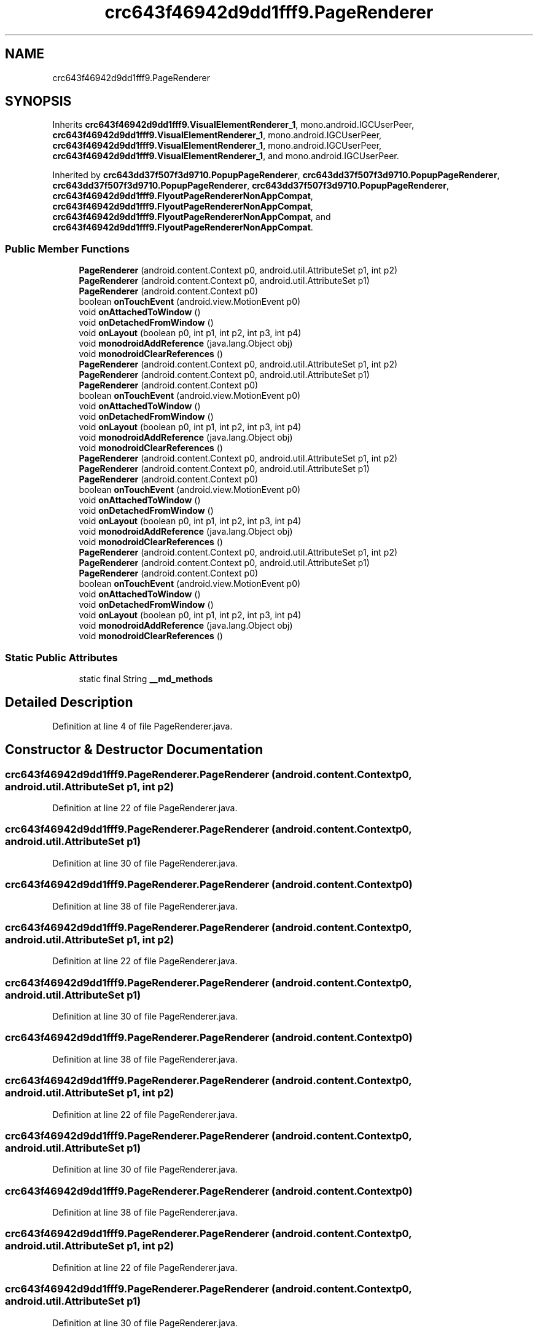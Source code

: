 .TH "crc643f46942d9dd1fff9.PageRenderer" 3 "Thu Apr 29 2021" "Version 1.0" "Green Quake" \" -*- nroff -*-
.ad l
.nh
.SH NAME
crc643f46942d9dd1fff9.PageRenderer
.SH SYNOPSIS
.br
.PP
.PP
Inherits \fBcrc643f46942d9dd1fff9\&.VisualElementRenderer_1\fP, mono\&.android\&.IGCUserPeer, \fBcrc643f46942d9dd1fff9\&.VisualElementRenderer_1\fP, mono\&.android\&.IGCUserPeer, \fBcrc643f46942d9dd1fff9\&.VisualElementRenderer_1\fP, mono\&.android\&.IGCUserPeer, \fBcrc643f46942d9dd1fff9\&.VisualElementRenderer_1\fP, and mono\&.android\&.IGCUserPeer\&.
.PP
Inherited by \fBcrc643dd37f507f3d9710\&.PopupPageRenderer\fP, \fBcrc643dd37f507f3d9710\&.PopupPageRenderer\fP, \fBcrc643dd37f507f3d9710\&.PopupPageRenderer\fP, \fBcrc643dd37f507f3d9710\&.PopupPageRenderer\fP, \fBcrc643f46942d9dd1fff9\&.FlyoutPageRendererNonAppCompat\fP, \fBcrc643f46942d9dd1fff9\&.FlyoutPageRendererNonAppCompat\fP, \fBcrc643f46942d9dd1fff9\&.FlyoutPageRendererNonAppCompat\fP, and \fBcrc643f46942d9dd1fff9\&.FlyoutPageRendererNonAppCompat\fP\&.
.SS "Public Member Functions"

.in +1c
.ti -1c
.RI "\fBPageRenderer\fP (android\&.content\&.Context p0, android\&.util\&.AttributeSet p1, int p2)"
.br
.ti -1c
.RI "\fBPageRenderer\fP (android\&.content\&.Context p0, android\&.util\&.AttributeSet p1)"
.br
.ti -1c
.RI "\fBPageRenderer\fP (android\&.content\&.Context p0)"
.br
.ti -1c
.RI "boolean \fBonTouchEvent\fP (android\&.view\&.MotionEvent p0)"
.br
.ti -1c
.RI "void \fBonAttachedToWindow\fP ()"
.br
.ti -1c
.RI "void \fBonDetachedFromWindow\fP ()"
.br
.ti -1c
.RI "void \fBonLayout\fP (boolean p0, int p1, int p2, int p3, int p4)"
.br
.ti -1c
.RI "void \fBmonodroidAddReference\fP (java\&.lang\&.Object obj)"
.br
.ti -1c
.RI "void \fBmonodroidClearReferences\fP ()"
.br
.ti -1c
.RI "\fBPageRenderer\fP (android\&.content\&.Context p0, android\&.util\&.AttributeSet p1, int p2)"
.br
.ti -1c
.RI "\fBPageRenderer\fP (android\&.content\&.Context p0, android\&.util\&.AttributeSet p1)"
.br
.ti -1c
.RI "\fBPageRenderer\fP (android\&.content\&.Context p0)"
.br
.ti -1c
.RI "boolean \fBonTouchEvent\fP (android\&.view\&.MotionEvent p0)"
.br
.ti -1c
.RI "void \fBonAttachedToWindow\fP ()"
.br
.ti -1c
.RI "void \fBonDetachedFromWindow\fP ()"
.br
.ti -1c
.RI "void \fBonLayout\fP (boolean p0, int p1, int p2, int p3, int p4)"
.br
.ti -1c
.RI "void \fBmonodroidAddReference\fP (java\&.lang\&.Object obj)"
.br
.ti -1c
.RI "void \fBmonodroidClearReferences\fP ()"
.br
.ti -1c
.RI "\fBPageRenderer\fP (android\&.content\&.Context p0, android\&.util\&.AttributeSet p1, int p2)"
.br
.ti -1c
.RI "\fBPageRenderer\fP (android\&.content\&.Context p0, android\&.util\&.AttributeSet p1)"
.br
.ti -1c
.RI "\fBPageRenderer\fP (android\&.content\&.Context p0)"
.br
.ti -1c
.RI "boolean \fBonTouchEvent\fP (android\&.view\&.MotionEvent p0)"
.br
.ti -1c
.RI "void \fBonAttachedToWindow\fP ()"
.br
.ti -1c
.RI "void \fBonDetachedFromWindow\fP ()"
.br
.ti -1c
.RI "void \fBonLayout\fP (boolean p0, int p1, int p2, int p3, int p4)"
.br
.ti -1c
.RI "void \fBmonodroidAddReference\fP (java\&.lang\&.Object obj)"
.br
.ti -1c
.RI "void \fBmonodroidClearReferences\fP ()"
.br
.ti -1c
.RI "\fBPageRenderer\fP (android\&.content\&.Context p0, android\&.util\&.AttributeSet p1, int p2)"
.br
.ti -1c
.RI "\fBPageRenderer\fP (android\&.content\&.Context p0, android\&.util\&.AttributeSet p1)"
.br
.ti -1c
.RI "\fBPageRenderer\fP (android\&.content\&.Context p0)"
.br
.ti -1c
.RI "boolean \fBonTouchEvent\fP (android\&.view\&.MotionEvent p0)"
.br
.ti -1c
.RI "void \fBonAttachedToWindow\fP ()"
.br
.ti -1c
.RI "void \fBonDetachedFromWindow\fP ()"
.br
.ti -1c
.RI "void \fBonLayout\fP (boolean p0, int p1, int p2, int p3, int p4)"
.br
.ti -1c
.RI "void \fBmonodroidAddReference\fP (java\&.lang\&.Object obj)"
.br
.ti -1c
.RI "void \fBmonodroidClearReferences\fP ()"
.br
.in -1c
.SS "Static Public Attributes"

.in +1c
.ti -1c
.RI "static final String \fB__md_methods\fP"
.br
.in -1c
.SH "Detailed Description"
.PP 
Definition at line 4 of file PageRenderer\&.java\&.
.SH "Constructor & Destructor Documentation"
.PP 
.SS "crc643f46942d9dd1fff9\&.PageRenderer\&.PageRenderer (android\&.content\&.Context p0, android\&.util\&.AttributeSet p1, int p2)"

.PP
Definition at line 22 of file PageRenderer\&.java\&.
.SS "crc643f46942d9dd1fff9\&.PageRenderer\&.PageRenderer (android\&.content\&.Context p0, android\&.util\&.AttributeSet p1)"

.PP
Definition at line 30 of file PageRenderer\&.java\&.
.SS "crc643f46942d9dd1fff9\&.PageRenderer\&.PageRenderer (android\&.content\&.Context p0)"

.PP
Definition at line 38 of file PageRenderer\&.java\&.
.SS "crc643f46942d9dd1fff9\&.PageRenderer\&.PageRenderer (android\&.content\&.Context p0, android\&.util\&.AttributeSet p1, int p2)"

.PP
Definition at line 22 of file PageRenderer\&.java\&.
.SS "crc643f46942d9dd1fff9\&.PageRenderer\&.PageRenderer (android\&.content\&.Context p0, android\&.util\&.AttributeSet p1)"

.PP
Definition at line 30 of file PageRenderer\&.java\&.
.SS "crc643f46942d9dd1fff9\&.PageRenderer\&.PageRenderer (android\&.content\&.Context p0)"

.PP
Definition at line 38 of file PageRenderer\&.java\&.
.SS "crc643f46942d9dd1fff9\&.PageRenderer\&.PageRenderer (android\&.content\&.Context p0, android\&.util\&.AttributeSet p1, int p2)"

.PP
Definition at line 22 of file PageRenderer\&.java\&.
.SS "crc643f46942d9dd1fff9\&.PageRenderer\&.PageRenderer (android\&.content\&.Context p0, android\&.util\&.AttributeSet p1)"

.PP
Definition at line 30 of file PageRenderer\&.java\&.
.SS "crc643f46942d9dd1fff9\&.PageRenderer\&.PageRenderer (android\&.content\&.Context p0)"

.PP
Definition at line 38 of file PageRenderer\&.java\&.
.SS "crc643f46942d9dd1fff9\&.PageRenderer\&.PageRenderer (android\&.content\&.Context p0, android\&.util\&.AttributeSet p1, int p2)"

.PP
Definition at line 22 of file PageRenderer\&.java\&.
.SS "crc643f46942d9dd1fff9\&.PageRenderer\&.PageRenderer (android\&.content\&.Context p0, android\&.util\&.AttributeSet p1)"

.PP
Definition at line 30 of file PageRenderer\&.java\&.
.SS "crc643f46942d9dd1fff9\&.PageRenderer\&.PageRenderer (android\&.content\&.Context p0)"

.PP
Definition at line 38 of file PageRenderer\&.java\&.
.SH "Member Function Documentation"
.PP 
.SS "void crc643f46942d9dd1fff9\&.PageRenderer\&.monodroidAddReference (java\&.lang\&.Object obj)"

.PP
Reimplemented from \fBcrc643f46942d9dd1fff9\&.VisualElementRenderer_1\fP\&.
.PP
Reimplemented in \fBcrc643f46942d9dd1fff9\&.FlyoutPageRendererNonAppCompat\fP, \fBcrc643dd37f507f3d9710\&.PopupPageRenderer\fP, \fBcrc643f46942d9dd1fff9\&.FlyoutPageRendererNonAppCompat\fP, \fBcrc643dd37f507f3d9710\&.PopupPageRenderer\fP, \fBcrc643f46942d9dd1fff9\&.FlyoutPageRendererNonAppCompat\fP, \fBcrc643dd37f507f3d9710\&.PopupPageRenderer\fP, \fBcrc643f46942d9dd1fff9\&.FlyoutPageRendererNonAppCompat\fP, and \fBcrc643dd37f507f3d9710\&.PopupPageRenderer\fP\&.
.PP
Definition at line 78 of file PageRenderer\&.java\&.
.SS "void crc643f46942d9dd1fff9\&.PageRenderer\&.monodroidAddReference (java\&.lang\&.Object obj)"

.PP
Reimplemented from \fBcrc643f46942d9dd1fff9\&.VisualElementRenderer_1\fP\&.
.PP
Reimplemented in \fBcrc643f46942d9dd1fff9\&.FlyoutPageRendererNonAppCompat\fP, \fBcrc643dd37f507f3d9710\&.PopupPageRenderer\fP, \fBcrc643f46942d9dd1fff9\&.FlyoutPageRendererNonAppCompat\fP, \fBcrc643dd37f507f3d9710\&.PopupPageRenderer\fP, \fBcrc643f46942d9dd1fff9\&.FlyoutPageRendererNonAppCompat\fP, \fBcrc643dd37f507f3d9710\&.PopupPageRenderer\fP, \fBcrc643f46942d9dd1fff9\&.FlyoutPageRendererNonAppCompat\fP, and \fBcrc643dd37f507f3d9710\&.PopupPageRenderer\fP\&.
.PP
Definition at line 78 of file PageRenderer\&.java\&.
.SS "void crc643f46942d9dd1fff9\&.PageRenderer\&.monodroidAddReference (java\&.lang\&.Object obj)"

.PP
Reimplemented from \fBcrc643f46942d9dd1fff9\&.VisualElementRenderer_1\fP\&.
.PP
Reimplemented in \fBcrc643f46942d9dd1fff9\&.FlyoutPageRendererNonAppCompat\fP, \fBcrc643dd37f507f3d9710\&.PopupPageRenderer\fP, \fBcrc643f46942d9dd1fff9\&.FlyoutPageRendererNonAppCompat\fP, \fBcrc643dd37f507f3d9710\&.PopupPageRenderer\fP, \fBcrc643f46942d9dd1fff9\&.FlyoutPageRendererNonAppCompat\fP, \fBcrc643dd37f507f3d9710\&.PopupPageRenderer\fP, \fBcrc643f46942d9dd1fff9\&.FlyoutPageRendererNonAppCompat\fP, and \fBcrc643dd37f507f3d9710\&.PopupPageRenderer\fP\&.
.PP
Definition at line 78 of file PageRenderer\&.java\&.
.SS "void crc643f46942d9dd1fff9\&.PageRenderer\&.monodroidAddReference (java\&.lang\&.Object obj)"

.PP
Reimplemented from \fBcrc643f46942d9dd1fff9\&.VisualElementRenderer_1\fP\&.
.PP
Reimplemented in \fBcrc643f46942d9dd1fff9\&.FlyoutPageRendererNonAppCompat\fP, \fBcrc643dd37f507f3d9710\&.PopupPageRenderer\fP, \fBcrc643f46942d9dd1fff9\&.FlyoutPageRendererNonAppCompat\fP, \fBcrc643dd37f507f3d9710\&.PopupPageRenderer\fP, \fBcrc643f46942d9dd1fff9\&.FlyoutPageRendererNonAppCompat\fP, \fBcrc643dd37f507f3d9710\&.PopupPageRenderer\fP, \fBcrc643f46942d9dd1fff9\&.FlyoutPageRendererNonAppCompat\fP, and \fBcrc643dd37f507f3d9710\&.PopupPageRenderer\fP\&.
.PP
Definition at line 78 of file PageRenderer\&.java\&.
.SS "void crc643f46942d9dd1fff9\&.PageRenderer\&.monodroidClearReferences ()"

.PP
Reimplemented from \fBcrc643f46942d9dd1fff9\&.VisualElementRenderer_1\fP\&.
.PP
Reimplemented in \fBcrc643f46942d9dd1fff9\&.FlyoutPageRendererNonAppCompat\fP, \fBcrc643dd37f507f3d9710\&.PopupPageRenderer\fP, \fBcrc643f46942d9dd1fff9\&.FlyoutPageRendererNonAppCompat\fP, \fBcrc643dd37f507f3d9710\&.PopupPageRenderer\fP, \fBcrc643f46942d9dd1fff9\&.FlyoutPageRendererNonAppCompat\fP, \fBcrc643dd37f507f3d9710\&.PopupPageRenderer\fP, \fBcrc643f46942d9dd1fff9\&.FlyoutPageRendererNonAppCompat\fP, and \fBcrc643dd37f507f3d9710\&.PopupPageRenderer\fP\&.
.PP
Definition at line 85 of file PageRenderer\&.java\&.
.SS "void crc643f46942d9dd1fff9\&.PageRenderer\&.monodroidClearReferences ()"

.PP
Reimplemented from \fBcrc643f46942d9dd1fff9\&.VisualElementRenderer_1\fP\&.
.PP
Reimplemented in \fBcrc643f46942d9dd1fff9\&.FlyoutPageRendererNonAppCompat\fP, \fBcrc643dd37f507f3d9710\&.PopupPageRenderer\fP, \fBcrc643f46942d9dd1fff9\&.FlyoutPageRendererNonAppCompat\fP, \fBcrc643dd37f507f3d9710\&.PopupPageRenderer\fP, \fBcrc643f46942d9dd1fff9\&.FlyoutPageRendererNonAppCompat\fP, \fBcrc643dd37f507f3d9710\&.PopupPageRenderer\fP, \fBcrc643f46942d9dd1fff9\&.FlyoutPageRendererNonAppCompat\fP, and \fBcrc643dd37f507f3d9710\&.PopupPageRenderer\fP\&.
.PP
Definition at line 85 of file PageRenderer\&.java\&.
.SS "void crc643f46942d9dd1fff9\&.PageRenderer\&.monodroidClearReferences ()"

.PP
Reimplemented from \fBcrc643f46942d9dd1fff9\&.VisualElementRenderer_1\fP\&.
.PP
Reimplemented in \fBcrc643f46942d9dd1fff9\&.FlyoutPageRendererNonAppCompat\fP, \fBcrc643dd37f507f3d9710\&.PopupPageRenderer\fP, \fBcrc643f46942d9dd1fff9\&.FlyoutPageRendererNonAppCompat\fP, \fBcrc643dd37f507f3d9710\&.PopupPageRenderer\fP, \fBcrc643f46942d9dd1fff9\&.FlyoutPageRendererNonAppCompat\fP, \fBcrc643dd37f507f3d9710\&.PopupPageRenderer\fP, \fBcrc643f46942d9dd1fff9\&.FlyoutPageRendererNonAppCompat\fP, and \fBcrc643dd37f507f3d9710\&.PopupPageRenderer\fP\&.
.PP
Definition at line 85 of file PageRenderer\&.java\&.
.SS "void crc643f46942d9dd1fff9\&.PageRenderer\&.monodroidClearReferences ()"

.PP
Reimplemented from \fBcrc643f46942d9dd1fff9\&.VisualElementRenderer_1\fP\&.
.PP
Reimplemented in \fBcrc643f46942d9dd1fff9\&.FlyoutPageRendererNonAppCompat\fP, \fBcrc643dd37f507f3d9710\&.PopupPageRenderer\fP, \fBcrc643f46942d9dd1fff9\&.FlyoutPageRendererNonAppCompat\fP, \fBcrc643dd37f507f3d9710\&.PopupPageRenderer\fP, \fBcrc643f46942d9dd1fff9\&.FlyoutPageRendererNonAppCompat\fP, \fBcrc643dd37f507f3d9710\&.PopupPageRenderer\fP, \fBcrc643f46942d9dd1fff9\&.FlyoutPageRendererNonAppCompat\fP, and \fBcrc643dd37f507f3d9710\&.PopupPageRenderer\fP\&.
.PP
Definition at line 85 of file PageRenderer\&.java\&.
.SS "void crc643f46942d9dd1fff9\&.PageRenderer\&.onAttachedToWindow ()"

.PP
Reimplemented in \fBcrc643dd37f507f3d9710\&.PopupPageRenderer\fP, \fBcrc643dd37f507f3d9710\&.PopupPageRenderer\fP, \fBcrc643dd37f507f3d9710\&.PopupPageRenderer\fP, and \fBcrc643dd37f507f3d9710\&.PopupPageRenderer\fP\&.
.PP
Definition at line 54 of file PageRenderer\&.java\&.
.SS "void crc643f46942d9dd1fff9\&.PageRenderer\&.onAttachedToWindow ()"

.PP
Reimplemented in \fBcrc643dd37f507f3d9710\&.PopupPageRenderer\fP, \fBcrc643dd37f507f3d9710\&.PopupPageRenderer\fP, \fBcrc643dd37f507f3d9710\&.PopupPageRenderer\fP, and \fBcrc643dd37f507f3d9710\&.PopupPageRenderer\fP\&.
.PP
Definition at line 54 of file PageRenderer\&.java\&.
.SS "void crc643f46942d9dd1fff9\&.PageRenderer\&.onAttachedToWindow ()"

.PP
Reimplemented in \fBcrc643dd37f507f3d9710\&.PopupPageRenderer\fP, \fBcrc643dd37f507f3d9710\&.PopupPageRenderer\fP, \fBcrc643dd37f507f3d9710\&.PopupPageRenderer\fP, and \fBcrc643dd37f507f3d9710\&.PopupPageRenderer\fP\&.
.PP
Definition at line 54 of file PageRenderer\&.java\&.
.SS "void crc643f46942d9dd1fff9\&.PageRenderer\&.onAttachedToWindow ()"

.PP
Reimplemented in \fBcrc643dd37f507f3d9710\&.PopupPageRenderer\fP, \fBcrc643dd37f507f3d9710\&.PopupPageRenderer\fP, \fBcrc643dd37f507f3d9710\&.PopupPageRenderer\fP, and \fBcrc643dd37f507f3d9710\&.PopupPageRenderer\fP\&.
.PP
Definition at line 54 of file PageRenderer\&.java\&.
.SS "void crc643f46942d9dd1fff9\&.PageRenderer\&.onDetachedFromWindow ()"

.PP
Reimplemented in \fBcrc643dd37f507f3d9710\&.PopupPageRenderer\fP, \fBcrc643dd37f507f3d9710\&.PopupPageRenderer\fP, \fBcrc643dd37f507f3d9710\&.PopupPageRenderer\fP, and \fBcrc643dd37f507f3d9710\&.PopupPageRenderer\fP\&.
.PP
Definition at line 62 of file PageRenderer\&.java\&.
.SS "void crc643f46942d9dd1fff9\&.PageRenderer\&.onDetachedFromWindow ()"

.PP
Reimplemented in \fBcrc643dd37f507f3d9710\&.PopupPageRenderer\fP, \fBcrc643dd37f507f3d9710\&.PopupPageRenderer\fP, \fBcrc643dd37f507f3d9710\&.PopupPageRenderer\fP, and \fBcrc643dd37f507f3d9710\&.PopupPageRenderer\fP\&.
.PP
Definition at line 62 of file PageRenderer\&.java\&.
.SS "void crc643f46942d9dd1fff9\&.PageRenderer\&.onDetachedFromWindow ()"

.PP
Reimplemented in \fBcrc643dd37f507f3d9710\&.PopupPageRenderer\fP, \fBcrc643dd37f507f3d9710\&.PopupPageRenderer\fP, \fBcrc643dd37f507f3d9710\&.PopupPageRenderer\fP, and \fBcrc643dd37f507f3d9710\&.PopupPageRenderer\fP\&.
.PP
Definition at line 62 of file PageRenderer\&.java\&.
.SS "void crc643f46942d9dd1fff9\&.PageRenderer\&.onDetachedFromWindow ()"

.PP
Reimplemented in \fBcrc643dd37f507f3d9710\&.PopupPageRenderer\fP, \fBcrc643dd37f507f3d9710\&.PopupPageRenderer\fP, \fBcrc643dd37f507f3d9710\&.PopupPageRenderer\fP, and \fBcrc643dd37f507f3d9710\&.PopupPageRenderer\fP\&.
.PP
Definition at line 62 of file PageRenderer\&.java\&.
.SS "void crc643f46942d9dd1fff9\&.PageRenderer\&.onLayout (boolean p0, int p1, int p2, int p3, int p4)"

.PP
Reimplemented from \fBcrc643f46942d9dd1fff9\&.VisualElementRenderer_1\fP\&.
.PP
Reimplemented in \fBcrc643dd37f507f3d9710\&.PopupPageRenderer\fP, \fBcrc643dd37f507f3d9710\&.PopupPageRenderer\fP, \fBcrc643dd37f507f3d9710\&.PopupPageRenderer\fP, and \fBcrc643dd37f507f3d9710\&.PopupPageRenderer\fP\&.
.PP
Definition at line 70 of file PageRenderer\&.java\&.
.SS "void crc643f46942d9dd1fff9\&.PageRenderer\&.onLayout (boolean p0, int p1, int p2, int p3, int p4)"

.PP
Reimplemented from \fBcrc643f46942d9dd1fff9\&.VisualElementRenderer_1\fP\&.
.PP
Reimplemented in \fBcrc643dd37f507f3d9710\&.PopupPageRenderer\fP, \fBcrc643dd37f507f3d9710\&.PopupPageRenderer\fP, \fBcrc643dd37f507f3d9710\&.PopupPageRenderer\fP, and \fBcrc643dd37f507f3d9710\&.PopupPageRenderer\fP\&.
.PP
Definition at line 70 of file PageRenderer\&.java\&.
.SS "void crc643f46942d9dd1fff9\&.PageRenderer\&.onLayout (boolean p0, int p1, int p2, int p3, int p4)"

.PP
Reimplemented from \fBcrc643f46942d9dd1fff9\&.VisualElementRenderer_1\fP\&.
.PP
Reimplemented in \fBcrc643dd37f507f3d9710\&.PopupPageRenderer\fP, \fBcrc643dd37f507f3d9710\&.PopupPageRenderer\fP, \fBcrc643dd37f507f3d9710\&.PopupPageRenderer\fP, and \fBcrc643dd37f507f3d9710\&.PopupPageRenderer\fP\&.
.PP
Definition at line 70 of file PageRenderer\&.java\&.
.SS "void crc643f46942d9dd1fff9\&.PageRenderer\&.onLayout (boolean p0, int p1, int p2, int p3, int p4)"

.PP
Reimplemented from \fBcrc643f46942d9dd1fff9\&.VisualElementRenderer_1\fP\&.
.PP
Reimplemented in \fBcrc643dd37f507f3d9710\&.PopupPageRenderer\fP, \fBcrc643dd37f507f3d9710\&.PopupPageRenderer\fP, \fBcrc643dd37f507f3d9710\&.PopupPageRenderer\fP, and \fBcrc643dd37f507f3d9710\&.PopupPageRenderer\fP\&.
.PP
Definition at line 70 of file PageRenderer\&.java\&.
.SS "boolean crc643f46942d9dd1fff9\&.PageRenderer\&.onTouchEvent (android\&.view\&.MotionEvent p0)"

.PP
Reimplemented from \fBcrc643f46942d9dd1fff9\&.VisualElementRenderer_1\fP\&.
.PP
Reimplemented in \fBcrc643dd37f507f3d9710\&.PopupPageRenderer\fP, \fBcrc643dd37f507f3d9710\&.PopupPageRenderer\fP, \fBcrc643dd37f507f3d9710\&.PopupPageRenderer\fP, and \fBcrc643dd37f507f3d9710\&.PopupPageRenderer\fP\&.
.PP
Definition at line 46 of file PageRenderer\&.java\&.
.SS "boolean crc643f46942d9dd1fff9\&.PageRenderer\&.onTouchEvent (android\&.view\&.MotionEvent p0)"

.PP
Reimplemented from \fBcrc643f46942d9dd1fff9\&.VisualElementRenderer_1\fP\&.
.PP
Reimplemented in \fBcrc643dd37f507f3d9710\&.PopupPageRenderer\fP, \fBcrc643dd37f507f3d9710\&.PopupPageRenderer\fP, \fBcrc643dd37f507f3d9710\&.PopupPageRenderer\fP, and \fBcrc643dd37f507f3d9710\&.PopupPageRenderer\fP\&.
.PP
Definition at line 46 of file PageRenderer\&.java\&.
.SS "boolean crc643f46942d9dd1fff9\&.PageRenderer\&.onTouchEvent (android\&.view\&.MotionEvent p0)"

.PP
Reimplemented from \fBcrc643f46942d9dd1fff9\&.VisualElementRenderer_1\fP\&.
.PP
Reimplemented in \fBcrc643dd37f507f3d9710\&.PopupPageRenderer\fP, \fBcrc643dd37f507f3d9710\&.PopupPageRenderer\fP, \fBcrc643dd37f507f3d9710\&.PopupPageRenderer\fP, and \fBcrc643dd37f507f3d9710\&.PopupPageRenderer\fP\&.
.PP
Definition at line 46 of file PageRenderer\&.java\&.
.SS "boolean crc643f46942d9dd1fff9\&.PageRenderer\&.onTouchEvent (android\&.view\&.MotionEvent p0)"

.PP
Reimplemented from \fBcrc643f46942d9dd1fff9\&.VisualElementRenderer_1\fP\&.
.PP
Reimplemented in \fBcrc643dd37f507f3d9710\&.PopupPageRenderer\fP, \fBcrc643dd37f507f3d9710\&.PopupPageRenderer\fP, \fBcrc643dd37f507f3d9710\&.PopupPageRenderer\fP, and \fBcrc643dd37f507f3d9710\&.PopupPageRenderer\fP\&.
.PP
Definition at line 46 of file PageRenderer\&.java\&.
.SH "Member Data Documentation"
.PP 
.SS "static final String crc643f46942d9dd1fff9\&.PageRenderer\&.__md_methods\fC [static]\fP"
@hide 
.PP
Definition at line 10 of file PageRenderer\&.java\&.

.SH "Author"
.PP 
Generated automatically by Doxygen for Green Quake from the source code\&.
